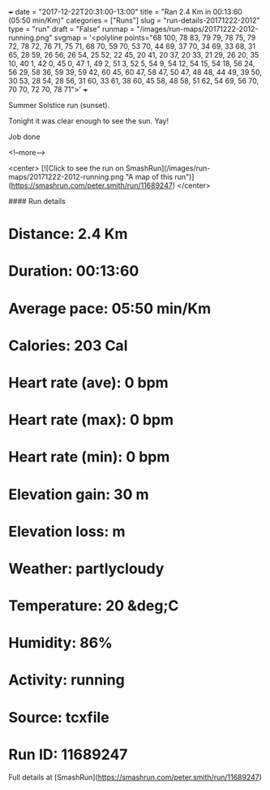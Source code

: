 +++
date = "2017-12-22T20:31:00-13:00"
title = "Ran 2.4 Km in 00:13:60 (05:50 min/Km)"
categories = ["Runs"]
slug = "run-details-20171222-2012"
type = "run"
draft = "False"
runmap = "/images/run-maps/20171222-2012-running.png"
svgmap = '<polyline points="68 100, 78 83, 79 79, 78 75, 79 72, 78 72, 76 71, 75 71, 68 70, 59 70, 53 70, 44 69, 37 70, 34 69, 33 68, 31 65, 28 59, 26 56, 26 54, 25 52, 22 45, 20 41, 20 37, 20 33, 21 29, 26 20, 35 10, 40 1, 42 0, 45 0, 47 1, 49 2, 51 3, 52 5, 54 9, 54 12, 54 15, 54 18, 56 24, 56 29, 58 36, 59 39, 59 42, 60 45, 60 47, 58 47, 50 47, 48 48, 44 49, 39 50, 30 53, 28 54, 28 56, 31 60, 33 61, 38 60, 45 58, 48 58, 51 62, 54 69, 56 70, 70 70, 72 70, 78 71">'
+++

Summer Solstice run (sunset). 

Tonight it was clear enough to see the sun. Yay!

Job done

<!--more-->

<center>
[![Click to see the run on SmashRun](/images/run-maps/20171222-2012-running.png "A map of this run")](https://smashrun.com/peter.smith/run/11689247)
</center>

#### Run details

* Distance: 2.4 Km
* Duration: 00:13:60
* Average pace: 05:50 min/Km
* Calories: 203 Cal
* Heart rate (ave): 0 bpm
* Heart rate (max): 0 bpm
* Heart rate (min): 0 bpm
* Elevation gain: 30 m
* Elevation loss:  m
* Weather: partlycloudy
* Temperature: 20 &deg;C
* Humidity: 86%
* Activity: running
* Source: tcxfile
* Run ID: 11689247

Full details at [SmashRun](https://smashrun.com/peter.smith/run/11689247)